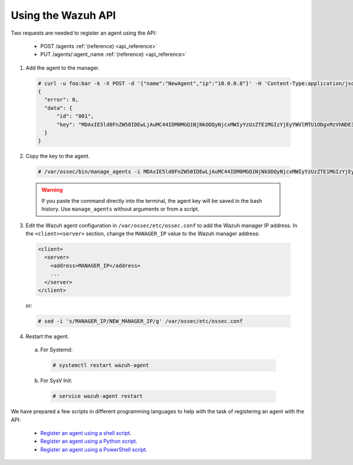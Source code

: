 .. Copyright (C) 2018 Wazuh, Inc.

.. _restful-api-register:

Using the Wazuh API
-------------------

Two requests are needed to register an agent using the API:

    - POST /agents :ref:`(reference) <api_reference>`
    - PUT /agents/:agent_name :ref:`(reference) <api_reference>`

1. Add the agent to the manager.

  .. code-block:: console

    # curl -u foo:bar -k -X POST -d '{"name":"NewAgent","ip":"10.0.0.8"}' -H 'Content-Type:application/json' "https://127.0.0.1:55000/agents?pretty"
    {
      "error": 0,
      "data": {
          "id": "001",
          "key": "MDAxIE5ld0FnZW50IDEwLjAuMC44IDM0MGQ1NjNkODQyNjcxMWIyYzUzZTE1MGIzYjEyYWVlMTU1ODgxMzVhNDE3MWQ1Y2IzZDY4M2Y0YjA0ZWVjYzM="
      }
    }

2. Copy the key to the agent.

  .. code-block:: console

      # /var/ossec/bin/manage_agents -i MDAxIE5ld0FnZW50IDEwLjAuMC44IDM0MGQ1NjNkODQyNjcxMWIyYzUzZTE1MGIzYjEyYWVlMTU1ODgxMzVhNDE3MWQ1Y2IzZDY4M2Y0YjA0ZWVjYzM=

  .. warning::

      If you paste the command directly into the terminal, the agent key will be saved in the bash history. Use ``manage_agents`` without arguments or from a script.

3. Edit the Wazuh agent configuration in ``/var/ossec/etc/ossec.conf`` to add the Wazuh manager IP address. In the ``<client><server>`` section, change the ``MANAGER_IP`` value to the Wazuh manager address:

  .. code-block:: xml

    <client>
      <server>
        <address>MANAGER_IP</address>
        ...
      </server>
    </client>

  or:

  .. code-block:: bash

    # sed -i 's/MANAGER_IP/NEW_MANAGER_IP/g' /var/ossec/etc/ossec.conf


4. Restart the agent.

  a. For Systemd:

    .. code-block:: console

      # systemctl restart wazuh-agent

  b. For SysV Init:

    .. code-block:: console

      # service wazuh-agent restart

We have prepared a few scripts in different programming languages to help with the task of registering an agent with the API:

    - `Register an agent using a shell script <https://raw.githubusercontent.com/wazuh/wazuh-api/3.9/examples/api-register-agent.sh>`_.
    - `Register an agent using a Python script <https://raw.githubusercontent.com/wazuh/wazuh-api/3.9/examples/api-register-agent.py>`_.
    - `Register an agent using a PowerShell script <https://raw.githubusercontent.com/wazuh/wazuh-api/3.9/examples/api-register-agent.ps1>`_.

